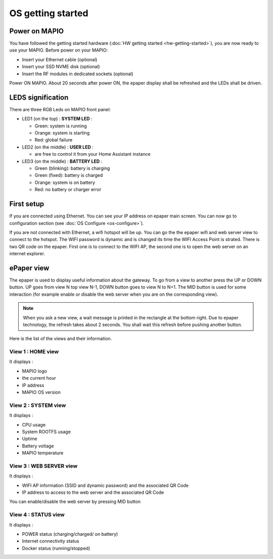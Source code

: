 OS getting started
==================================

Power on MAPIO
------------------

You have followed the getting started hardware (:doc:`HW getting started <hw-getting-started>`), you are now ready to use your MAPIO.
Before power on your MAPIO:

* Insert your Ethernet cable (optional)
* Insert your SSD NVME disk (optional)
* Insert the RF modules in dedicated sockets (optional)

Power ON MAPIO.
About 20 seconds after power ON, the epaper display shall be refreshed and the LEDs shall be driven.

LEDS signification
--------------------

There are three RGB Leds on MAPIO front panel:

* LED1 (on the top) : **SYSTEM LED** :
    
  * Green: system is running
  * Orange: system is starting
  * Red: global failure

* LED2 (on the middle) : **USER LED** :  

  * are free to control it from your Home Assistant instance

* LED3 (on the middle) : **BATTERY LED** :

  * Green (blinking): battery is charging
  * Green (fixed): battery is charged
  * Orange: system is on battery
  * Red: no battery or charger error


First setup
------------
If you are connected using Ethernet. You can see your IP address on epaper main screen. 
You can now go to configuration section (see :doc:`OS Configure <os-configure>`).

If you are not connected with Ethernet, a wifi hotspot will be up. You can go the the epaper wifi and web server view to connect to 
the hotspot. The WIFI password is dynamic and is changed its time the WIFI Access Point is strated. There is two QR code on the epaper.
First one is to connect to the WIFI AP, the second one is to open the web server on an internet explorer.


ePaper view
------------
The epaper is used to display useful information about the gateway. To go from a view to another press the UP or DOWN button. 
UP goes from view N top view N-1, DOWN button goes to view N to N+1. The MID button is used for some interaction 
(for example enable or disable the web server when you are on the corresponding view).

.. note::
    When you ask a new view, a wait message is printed in the rectangle at the bottom right. Due to epaper technology, the refresh 
    takes about 2 seconds. You shall wait this refresh before pushing another button.

Here is the list of the views and their information.

View 1 : HOME view
^^^^^^^^^^^^^^^^^^^^^
.. image:: ../images/view_1.png
   :width: 100

It displays : 

* MAPIO logo
* the current hour
* IP address
* MAPIO OS version


View 2 : SYSTEM view
^^^^^^^^^^^^^^^^^^^^^
.. image:: ../images/view_2.png
   :width: 100

It displays : 

* CPU usage
* System ROOTFS usage
* Uptime
* Battery voltage
* MAPIO temperature
 
View 3 : WEB SERVER view
^^^^^^^^^^^^^^^^^^^^^^^^^^^
.. image:: ../images/view_3.png
   :width: 100

It displays : 

* WIFI AP information (SSID and dynamic password) and the associated QR Code
* IP address to access to the web server and the associated QR Code

You can enable/disable the web server by pressing MID button

View 4 : STATUS view
^^^^^^^^^^^^^^^^^^^^^
.. image:: ../images/view_4.png
   :width: 100

It displays : 

* POWER status (charging/charged/ on battery)
* Internet connectivity status
* Docker status (running/stopped)

